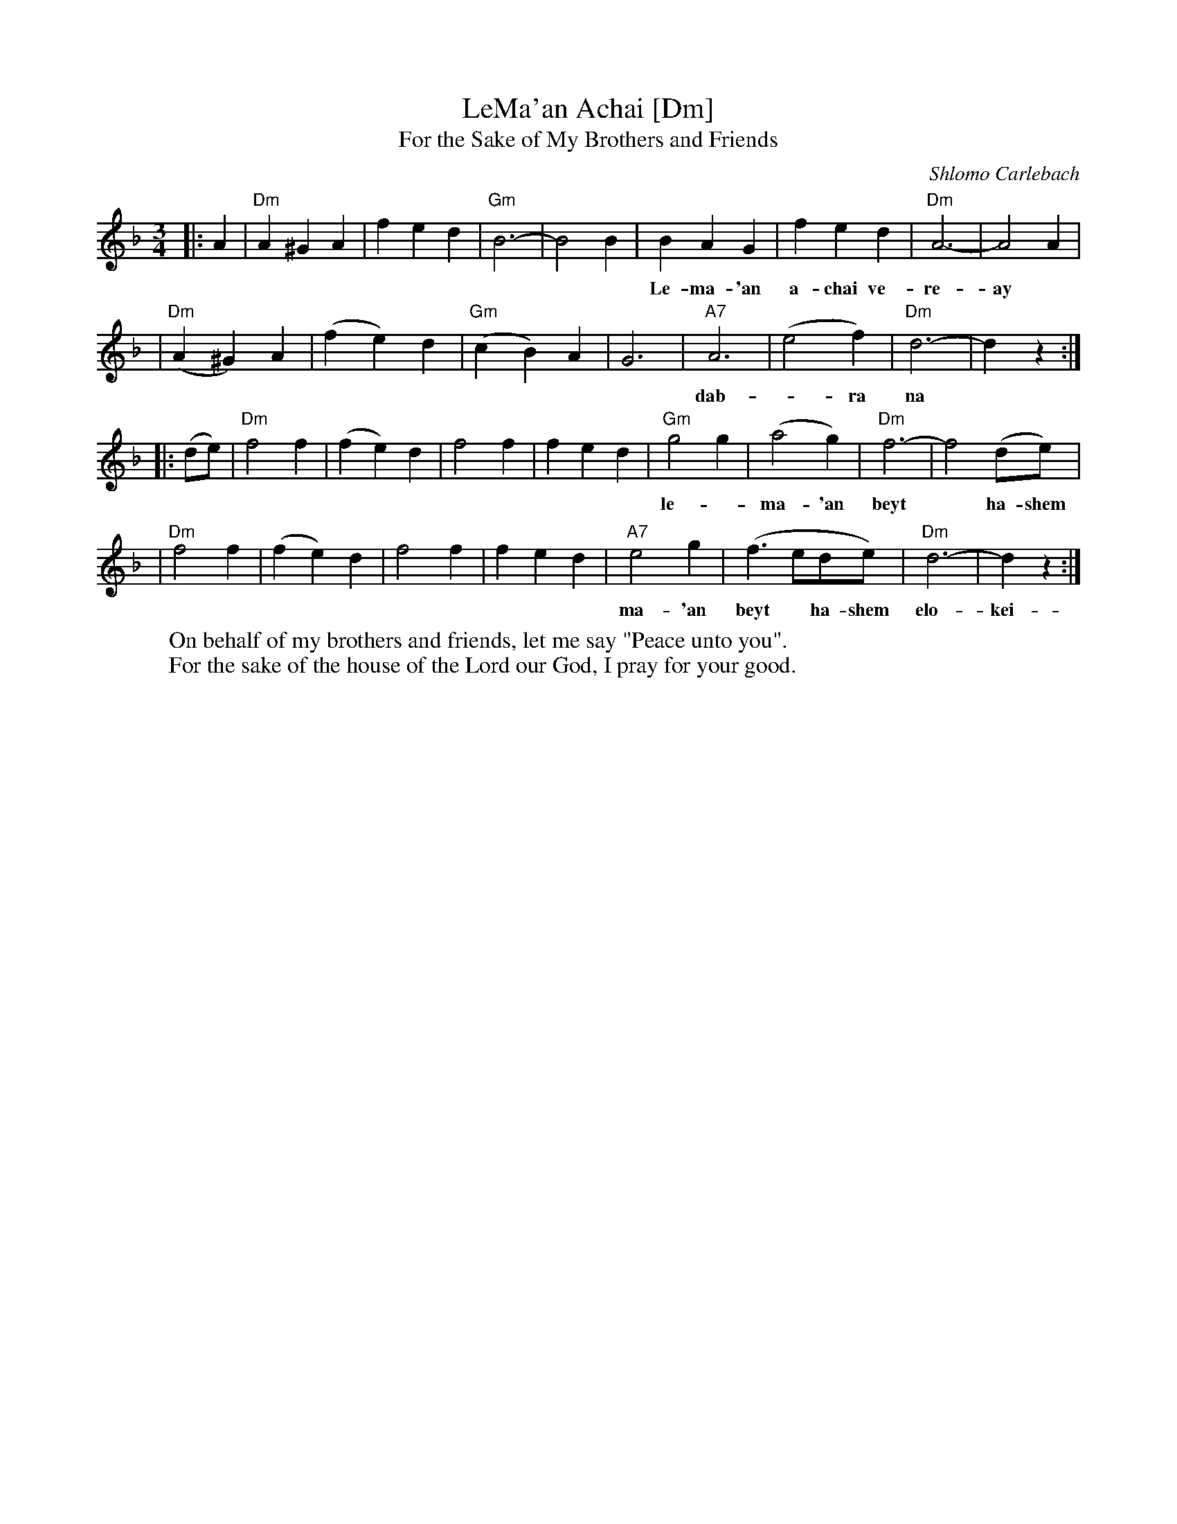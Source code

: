 X: 363
T: LeMa'an Achai [Dm]
T: For the Sake of My Brothers and Friends
C: Shlomo Carlebach
Z: John Chambers <jc:trillian.mit.edu>
N: Berachot 64A
R: waltz
M: 3/4
L: 1/4
K: Dm
|: A \
| "Dm"A ^G A | f e d | "Gm"B3- | B2 B \
| B A G | f e d | "Dm"A3- | A2 A |
w: Le-ma-'an a-chai ve-re-ay* le-ma-'an a-chai ve-re-ay* a-
| "Dm"(A ^G) A | (f e) d | "Gm"(c B) A | G3 \
| "A7"A3 | (e2 f) | "Dm"d3- | dz :|
w: dab-*ra na* a-dab-*ra na sha-lom* bach.
|: (d/e/) \
| "Dm"f2 f | (f e) d | f2 f | f e d \
| "Gm"g2 g | (a2 g) | "Dm"f3- | f2 (d/e/) |
w: le-*ma-'an beyt* ha-shem elo-kei-nu a-vak-sha tov_ lach* le-
| "Dm"f2 f | (f e) d | f2 f | f e d \
| "A7"e2 g | (f3/2 e/d/e/) | "Dm"d3- | dz :|
w: ma-'an beyt* ha-shem elo-kei-nu a-vak-sha tov___ lach
W: On behalf of my brothers and friends, let me say "Peace unto you".
W: For the sake of the house of the Lord our God, I pray for your good.
